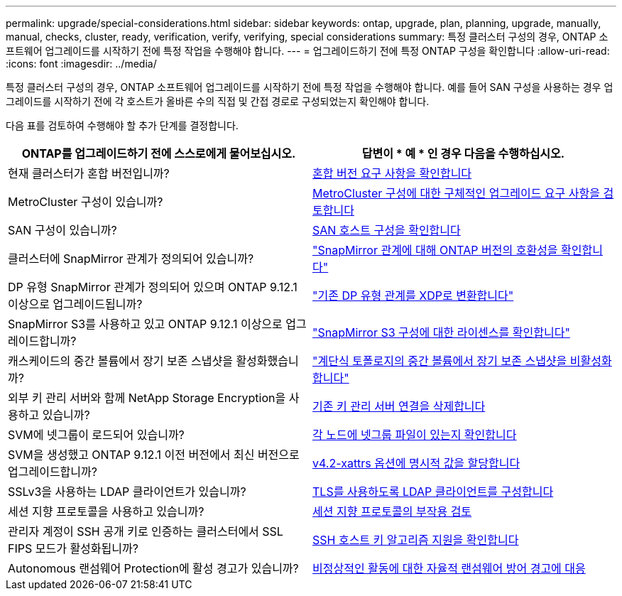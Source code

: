 ---
permalink: upgrade/special-considerations.html 
sidebar: sidebar 
keywords: ontap, upgrade, plan, planning, upgrade, manually, manual, checks, cluster, ready, verification, verify, verifying, special considerations 
summary: 특정 클러스터 구성의 경우, ONTAP 소프트웨어 업그레이드를 시작하기 전에 특정 작업을 수행해야 합니다. 
---
= 업그레이드하기 전에 특정 ONTAP 구성을 확인합니다
:allow-uri-read: 
:icons: font
:imagesdir: ../media/


[role="lead"]
특정 클러스터 구성의 경우, ONTAP 소프트웨어 업그레이드를 시작하기 전에 특정 작업을 수행해야 합니다.  예를 들어 SAN 구성을 사용하는 경우 업그레이드를 시작하기 전에 각 호스트가 올바른 수의 직접 및 간접 경로로 구성되었는지 확인해야 합니다.

다음 표를 검토하여 수행해야 할 추가 단계를 결정합니다.

[cols="2*"]
|===
| ONTAP를 업그레이드하기 전에 스스로에게 물어보십시오. | 답변이 * 예 * 인 경우 다음을 수행하십시오. 


| 현재 클러스터가 혼합 버전입니까? | xref:concept_mixed_version_requirements.html[혼합 버전 요구 사항을 확인합니다] 


| MetroCluster 구성이 있습니까?  a| 
xref:concept_upgrade_requirements_for_metrocluster_configurations.html[MetroCluster 구성에 대한 구체적인 업그레이드 요구 사항을 검토합니다]



| SAN 구성이 있습니까? | xref:task_verifying_the_san_configuration.html[SAN 호스트 구성을 확인합니다] 


| 클러스터에 SnapMirror 관계가 정의되어 있습니까? | link:../data-protection/compatible-ontap-versions-snapmirror-concept.html["SnapMirror 관계에 대해 ONTAP 버전의 호환성을 확인합니다"] 


| DP 유형 SnapMirror 관계가 정의되어 있으며 ONTAP 9.12.1 이상으로 업그레이드됩니까? | link:../data-protection/convert-snapmirror-version-flexible-task.html["기존 DP 유형 관계를 XDP로 변환합니다"] 


| SnapMirror S3를 사용하고 있고 ONTAP 9.12.1 이상으로 업그레이드합니까? | link:considerations-for-s3-snapmirror-concept.html["SnapMirror S3 구성에 대한 라이센스를 확인합니다"] 


| 캐스케이드의 중간 볼륨에서 장기 보존 스냅샷을 활성화했습니까? | link:snapmirror-cascade-relationship-blocked.html["계단식 토폴로지의 중간 볼륨에서 장기 보존 스냅샷을 비활성화합니다"] 


| 외부 키 관리 서버와 함께 NetApp Storage Encryption을 사용하고 있습니까? | xref:task-prep-node-upgrade-nse-with-ext-kmip-servers.html[기존 키 관리 서버 연결을 삭제합니다] 


| SVM에 넷그룹이 로드되어 있습니까? | xref:task_verifying_that_the_netgroup_file_is_present_on_all_nodes.html[각 노드에 넷그룹 파일이 있는지 확인합니다] 


| SVM을 생성했고 ONTAP 9.12.1 이전 버전에서 최신 버전으로 업그레이드합니까? | xref:task-change-svm-42v-xattrs-option.html[v4.2-xattrs 옵션에 명시적 값을 할당합니다] 


| SSLv3을 사용하는 LDAP 클라이언트가 있습니까? | xref:task_configuring_ldap_clients_to_use_tls_for_highest_security.html[TLS를 사용하도록 LDAP 클라이언트를 구성합니다] 


| 세션 지향 프로토콜을 사용하고 있습니까? | xref:concept_considerations_for_session_oriented_protocols.html[세션 지향 프로토콜의 부작용 검토] 


| 관리자 계정이 SSH 공개 키로 인증하는 클러스터에서 SSL FIPS 모드가 활성화됩니까? | xref:considerations-authenticate-ssh-public-key-fips-concept.html[SSH 호스트 키 알고리즘 지원을 확인합니다] 


| Autonomous 랜섬웨어 Protection에 활성 경고가 있습니까? | xref:arp-warning-clear.html[비정상적인 활동에 대한 자율적 랜섬웨어 방어 경고에 대응] 
|===